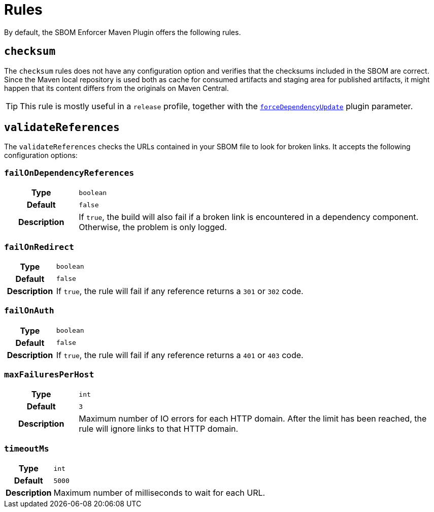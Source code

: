 ////
// Copyright © 2025 Christian Grobmeier, Piotr P. Karwasz
//
// Licensed under the Apache License, Version 2.0 (the "License");
// you may not use this file except in compliance with the License.
// You may obtain a copy of the License at
//
//     https://apache.org/licenses/LICENSE-2.0
//
// Unless required by applicable law or agreed to in writing, software
// distributed under the License is distributed on an "AS IS" BASIS,
// WITHOUT WARRANTIES OR CONDITIONS OF ANY KIND, either express or implied.
// See the License for the specific language governing permissions and
// limitations under the License.
////
= Rules

By default, the SBOM Enforcer Maven Plugin offers the following rules.

[#checksum]
== `checksum`

The `checksum` rules does not have any configuration option and verifies that the checksums included in the SBOM are correct.
Since the Maven local repository is used both as cache for consumed artifacts and staging area for published artifacts, it might happen that its content differs from the originals on Maven Central.

[TIP]
====
This rule is mostly useful in a `release` profile, together with the
link:./check-mojo.html#forcedependencyupdate[`forceDependencyUpdate`]
plugin parameter.
====

[#validate-references]
== `validateReferences`

The `validateReferences` checks the URLs contained in your SBOM file to look for broken links.
It accepts the following configuration options:

[#validate-references-fail-on-dependency-references]
=== `failOnDependencyReferences`

[cols="1h,5"]
|===

| Type
| `boolean`

| Default
| `false`

| Description
|
If `true`, the build will also fail if a broken link is encountered in a dependency component.
Otherwise, the problem is only logged.
|===

[#validate-references-fail-on-redirect]
=== `failOnRedirect`

[cols="1h,5"]
|===

| Type
| `boolean`

| Default
| `false`

| Description
|
If `true`, the rule will fail if any reference returns a `301` or `302` code.
|===

[#validate-references-fail-on-auth]
=== `failOnAuth`

[cols="1h,5"]
|===

| Type
| `boolean`

| Default
| `false`

| Description
|
If `true`, the rule will fail if any reference returns a `401` or `403` code.
|===

[#validate-references-max-failures-per-host]
=== `maxFailuresPerHost`

[cols="1h,5"]
|===

| Type
| `int`

| Default
| `3`

| Description
|
Maximum number of IO errors for each HTTP domain.
After the limit has been reached, the rule will ignore links to that HTTP domain.
|===

[#validate-references-timeout-ms]
=== `timeoutMs`

[cols="1h,5"]
|===

| Type
| `int`

| Default
| `5000`

| Description
|
Maximum number of milliseconds to wait for each URL.
|===
